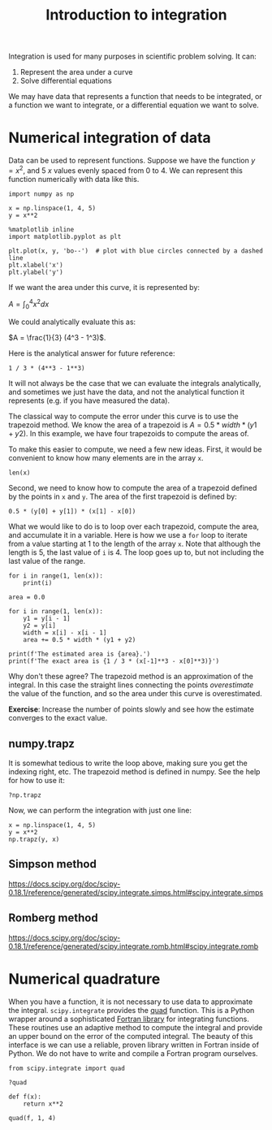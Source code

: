 #+TITLE: Introduction to integration
#+OX-IPYNB-KEYWORD-METADATA: keywords
#+KEYWORDS: integration, trapz, quad

Integration is used for many purposes in scientific problem solving. It can:

1. Represent the area under a curve
2. Solve differential equations

We may have data that represents a function that needs to be integrated, or a function we want to integrate, or a differential equation we want to solve.

* Numerical integration of data

Data can be used to represent functions. Suppose we have the function $y=x^2$, and 5 $x$ values evenly spaced from 0 to 4. We can represent this function numerically with data like this.

#+BEGIN_SRC ipython
import numpy as np

x = np.linspace(1, 4, 5)
y = x**2

%matplotlib inline
import matplotlib.pyplot as plt

plt.plot(x, y, 'bo--')  # plot with blue circles connected by a dashed line
plt.xlabel('x')
plt.ylabel('y')
#+END_SRC

#+RESULTS:
:RESULTS:
# Out[26]:




# image/png
[[file:obipy-resources/d9632b07b477acbf48eabd2bf122330e-49561Tnc.png]]
:END:

If we want the area under this curve, it is represented by:

$A = \int_0^4 x^2 dx$

We could analytically evaluate this as:

$A = \frac{1}{3} (4^3 - 1^3)$.

Here is the analytical answer for future reference:

#+BEGIN_SRC ipython
1 / 3 * (4**3 - 1**3)
#+END_SRC

#+RESULTS:
:RESULTS:
# Out[27]:
# text/plain
: 21.0
:END:

It will not always be the case that we can evaluate the integrals analytically, and sometimes we just have the data, and not the analytical function it represents (e.g. if you have measured the data).


The classical way to compute the error under this curve is to use the trapezoid method. We know the area of a trapezoid is $A = 0.5 * width * (y1 + y2)$. In this example, we have four trapezoids to compute the areas of.

To make this easier to compute, we need a few new ideas. First, it would be convenient to know how many elements are in the array =x=.

#+BEGIN_SRC ipython
len(x)
#+END_SRC

#+RESULTS:
:RESULTS:
# Out[28]:
# text/plain
: 5
:END:

Second, we need to know how to compute the area of a trapezoid defined by the points in =x= and =y=. The area of the first trapezoid is defined by:

#+BEGIN_SRC ipython
0.5 * (y[0] + y[1]) * (x[1] - x[0])
#+END_SRC

#+RESULTS:
:RESULTS:
# Out[29]:
# text/plain
: 1.5234375
:END:

What we would like to do is to loop over each trapezoid, compute the area, and accumulate it in a variable. Here is how we use a =for= loop to iterate from a value starting at 1 to the length of the array =x=. Note that although the length is 5, the last value of =i= is 4. The loop goes up to, but not including the last value of the range.

#+BEGIN_SRC ipython
for i in range(1, len(x)):
    print(i)
#+END_SRC

#+RESULTS:
:RESULTS:
# Out[30]:
# output
: 1
: 2
: 3
: 4
:
:END:


#+BEGIN_SRC ipython
area = 0.0

for i in range(1, len(x)):
    y1 = y[i - 1]
    y2 = y[i]
    width = x[i] - x[i - 1]
    area += 0.5 * width * (y1 + y2)

print(f'The estimated area is {area}.')
print(f'The exact area is {1 / 3 * (x[-1]**3 - x[0]**3)}')
#+END_SRC

#+RESULTS:
:RESULTS:
# Out[32]:
# output
: The estimated area is 21.28125.
: The exact area is 21.0
:
:END:

Why don't these agree? The trapezoid method is an approximation of the integral. In this case the straight lines connecting the points /overestimate/ the value of the function, and so the area under this curve is overestimated.

*Exercise*: Increase the number of points slowly and see how the estimate converges to the exact value.

** numpy.trapz

It is somewhat tedious to write the loop above, making sure you get the indexing right, etc. The trapezoid method is defined in numpy. See the help for how to use it:

#+BEGIN_SRC ipython
?np.trapz
#+END_SRC

Now, we can perform the integration with just one line:

#+BEGIN_SRC ipython
x = np.linspace(1, 4, 5)
y = x**2
np.trapz(y, x)
#+END_SRC

#+RESULTS:
:RESULTS:
# Out[33]:
# text/plain
: 21.28125
:END:

** Simpson method
https://docs.scipy.org/doc/scipy-0.18.1/reference/generated/scipy.integrate.simps.html#scipy.integrate.simps

** Romberg method
https://docs.scipy.org/doc/scipy-0.18.1/reference/generated/scipy.integrate.romb.html#scipy.integrate.romb

* Numerical quadrature

When you have a function, it is not necessary to use data to approximate the integral. =scipy.integrate= provides the [[https://docs.scipy.org/doc/scipy-0.18.1/reference/generated/scipy.integrate.quad.html#scipy.integrate.quad][quad]] function. This is a Python wrapper around a sophisticated [[https://en.wikipedia.org/wiki/QUADPACK][Fortran library]] for integrating functions. These routines use an adaptive method to compute the integral and provide an upper bound on the error of the computed integral. The beauty of this interface is we can use a reliable, proven library written in Fortran inside of Python. We do not have to write and compile a Fortran program ourselves.

#+BEGIN_SRC ipython
from scipy.integrate import quad

?quad
#+END_SRC

#+BEGIN_SRC ipython
def f(x):
    return x**2

quad(f, 1, 4)
#+END_SRC

#+RESULTS:
:RESULTS:
# Out[34]:
# text/plain
: (21.000000000000004, 2.331468351712829e-13)
:END:
